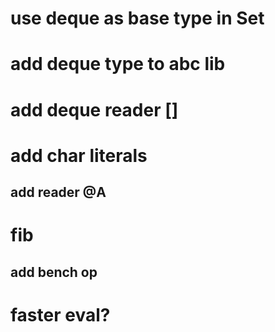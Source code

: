* use deque as base type in Set
* add deque type to abc lib
* add deque reader []
* add char literals
** add reader @A
* fib
** add bench op
* faster eval?
